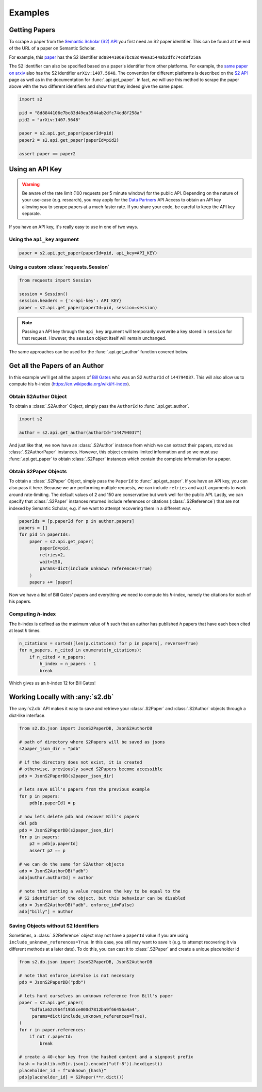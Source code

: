 Examples
================================================================================

Getting Papers
--------------------------------------------------------------------------------
To scrape a paper from the `Semantic Scholar (S2) API
<https://api.semanticscholar.org/>`_ you first need an S2 paper identifier.
This can be found at the end of the URL of a paper on Semantic Scholar.

For example, this `paper <https://www.semanticscholar.org/paper/
Code-Review-For-and-By-Scientists-Petre-Wilson/
8d8844106e7bc83d49ea3544ab2dfc74cd8f258a>`_
has the S2 identifier ``8d8844106e7bc83d49ea3544ab2dfc74cd8f258a``

The S2 identifier can also be specified based on a paper's identifier from
other platforms. For example, the `same paper on arxiv
<https://arxiv.org/abs/1407.5648>`_ also has the S2 identifier
``arXiv:1407.5648``. The convention for different platforms is described on
the `S2 API <https://api.semanticscholar.org/>`_ page as well as in the
documentation for :func:`.api.get_paper`. In fact, we will use this method
to scrape the paper above with the two different identifiers and show that
they indeed give the same paper.

.. code-block:: python

    import s2

    pid = "8d8844106e7bc83d49ea3544ab2dfc74cd8f258a"
    pid2 = "arXiv:1407.5648"

    paper = s2.api.get_paper(paperId=pid)
    paper2 = s2.api.get_paper(paperId=pid2)

    assert paper == paper2

.. _using_an_api_key:

Using an API Key
--------------------------------------------------------------------------------
.. warning::

    Be aware of the rate limit (100 requests per 5 minute window) for the
    public API. Depending on the nature of your use-case (e.g. research),
    you may apply for the `Data Partners
    <https://pages.semanticscholar.org/data-partners>`_ API Access
    to obtain an API key allowing you to scrape papers at a much faster rate.
    If you share your code, be careful to keep the API key separate.

If you have an API key, it's really easy to use in one of two ways.

Using the ``api_key`` argument
~~~~~~~~~~~~~~~~~~~~~~~~~~~~~~~~~~~~~~~~~~~~~~~~~~~~~~~~~~~~~~~~~~~~~~~~~~~~~~~~
.. code-block:: python

    paper = s2.api.get_paper(paperId=pid, api_key=API_KEY)


Using a custom :class:`requests.Session`
~~~~~~~~~~~~~~~~~~~~~~~~~~~~~~~~~~~~~~~~~~~~~~~~~~~~~~~~~~~~~~~~~~~~~~~~~~~~~~~~
.. code-block:: python

    from requests import Session

    session = Session()
    session.headers = {'x-api-key': API_KEY}
    paper = s2.api.get_paper(paperId=pid, session=session)

.. note::

    Passing an API key through the ``api_key`` argument will
    temporarily overwrite a key stored in ``session`` for that request.
    However, the ``session`` object itself will remain unchanged.

The same approaches can be used for the :func:`.api.get_author` function
covered below.

Get all the Papers of an Author
--------------------------------------------------------------------------------

In this example we'll get all the papers of `Bill Gates
<https://www.semanticscholar.org/author/B.-Gates/144794037>`_ who was an
S2 ``AuthorId`` of ``144794037``. This will also allow us to compute his
*h*-index (https://en.wikipedia.org/wiki/H-index).


Obtain S2Author Object
~~~~~~~~~~~~~~~~~~~~~~~~~~~~~~~~~~~~~~~~~~~~~~~~~~~~~~~~~~~~~~~~~~~~~~~~~~~~~~~~
To obtain a :class:`.S2Author` Object, simply pass the ``AuthorId`` to
:func:`.api.get_author`.

.. code-block:: python

    import s2

    author = s2.api.get_author(authorId="144794037")

And just like that, we now have an :class:`.S2Author` instance from which we
can extract their papers, stored as :class:`.S2AuthorPaper` instances. However,
this object contains limited information and so we must use
:func:`.api.get_paper` to obtain :class:`.S2Paper` instances which contain
the complete information for a paper.


Obtain S2Paper Objects
~~~~~~~~~~~~~~~~~~~~~~~~~~~~~~~~~~~~~~~~~~~~~~~~~~~~~~~~~~~~~~~~~~~~~~~~~~~~~~~~
To obtain a :class:`.S2Paper` Object, simply pass the ``PaperId`` to
:func:`.api.get_paper`. If you have an API key, you can also pass it here.
Because we are performing multiple requests, we can include ``retries`` and
``wait`` arguments to work around rate-limiting. The default values of 2 and
150 are conservative but work well for the public API. Lastly, we can specify
that :class:`.S2Paper` instances returned include references or citations
(:class:`.S2Reference`) that are not indexed by Semantic Scholar, e.g. if we
want to attempt recovering them in a different way.

.. code-block:: python

    paperIds = [p.paperId for p in author.papers]
    papers = []
    for pid in paperIds:
        paper = s2.api.get_paper(
            paperId=pid,
            retries=2,
            wait=150,
            params=dict(include_unknown_references=True)
        )
        papers += [paper]

Now we have a list of Bill Gates' papers and everything we need to compute
his *h*-index, namely the citations for each of his papers.

Computing *h*-index
~~~~~~~~~~~~~~~~~~~~~~~~~~~~~~~~~~~~~~~~~~~~~~~~~~~~~~~~~~~~~~~~~~~~~~~~~~~~~~~~
The *h*-index is defined as the maximum value of *h* such that an author has
published *h* papers that have each been cited at least *h* times.

.. code-block:: python

    n_citations = sorted([len(p.citations) for p in papers], reverse=True)
    for n_papers, n_cited in enumerate(n_citations):
        if n_cited < n_papers:
            h_index = n_papers - 1
            break

Which gives us an *h*-index 12 for Bill Gates!

.. _saving_with_db:

Working Locally with :any:`s2.db`
--------------------------------------------------------------------------------
The :any:`s2.db` API makes it easy to save and retrieve your :class:`.S2Paper`
and :class:`.S2Author` objects through a dict-like interface.

.. code-block:: python

    from s2.db.json import JsonS2PaperDB, JsonS2AuthorDB

    # path of directory where S2Papers will be saved as jsons
    s2paper_json_dir = "pdb"

    # if the directory does not exist, it is created
    # otherwise, previously saved S2Papers become accessible
    pdb = JsonS2PaperDB(s2paper_json_dir)

    # lets save Bill's papers from the previous example
    for p in papers:
        pdb[p.paperId] = p

    # now lets delete pdb and recover Bill's papers
    del pdb
    pdb = JsonS2PaperDB(s2paper_json_dir)
    for p in papers:
        p2 = pdb[p.paperId]
        assert p2 == p

    # we can do the same for S2Author objects
    adb = JsonS2AuthorDB("adb")
    adb[author.authorId] = author

    # note that setting a value requires the key to be equal to the
    # S2 identifier of the object, but this behaviour can be disabled
    adb = JsonS2AuthorDB("adb", enforce_id=False)
    adb["billy"] = author


.. _saving_unknown:

Saving Objects without S2 Identifiers
~~~~~~~~~~~~~~~~~~~~~~~~~~~~~~~~~~~~~~~~~~~~~~~~~~~~~~~~~~~~~~~~~~~~~~~~~~~~~~~~
Sometimes, a :class:`.S2Reference` object may not have a ``paperId`` value if
you are using ``include_unknown_references=True``.
In this case, you still may want to save it (e.g. to attempt recovering it
via different methods at a later date). To do this, you can cast it to
:class:`.S2Paper` and create a unique placeholder id

.. code-block:: python

    from s2.db.json import JsonS2PaperDB, JsonS2AuthorDB

    # note that enforce_id=False is not necessary
    pdb = JsonS2PaperDB("pdb")

    # lets hunt ourselves an unknown reference from Bill's paper
    paper = s2.api.get_paper(
        "bdfa1a62c964f19b5ce000d7812ba9f66456a4a4",
         params=dict(include_unknown_references=True),
    )
    for r in paper.references:
        if not r.paperId:
            break

    # create a 40-char key from the hashed content and a signpost prefix
    hash = hashlib.md5(r.json().encode("utf-8")).hexdigest()
    placeholder_id = f"unknown_{hash}"
    pdb[placeholder_id] = S2Paper(**r.dict())

